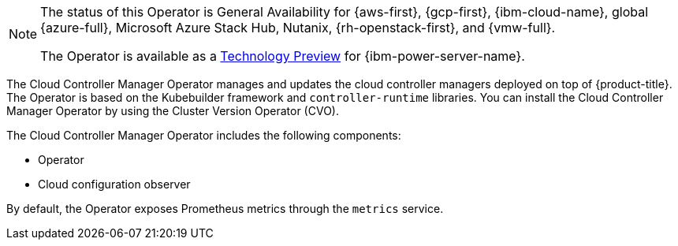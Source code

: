 // Module included in the following assemblies:
//
// * operators/operator-reference.adoc

ifeval::["{context}" == "operator-reference"]
:operators:
endif::[]
ifeval::["{context}" == "cluster-capabilities"]
:cluster-caps:
endif::[]

[id="cluster-cloud-controller-manager-operator_{context}"]
ifdef::operators[= Cloud Controller Manager Operator]
ifdef::cluster-caps[= Cloud controller manager capability]

ifdef::cluster-caps[]
The Cloud Controller Manager Operator provides features for the `CloudControllerManager` capability.

[NOTE]
====
Currently, disabling the `CloudControllerManager` capability is not supported on all platforms.
====

You can determine if your cluster supports disabling the `CloudControllerManager` capability by checking values in the installation configuration (`install-config.yaml`) file for your cluster.

In the `install-config.yaml` file, locate the `platform` parameter.

* If the value of the `platform` parameter is `Baremetal` or `None`, you can disable the `CloudControllerManager` capability on your cluster.

* If the value of the `platform` parameter is `External`, locate the `platform.external.cloudControllerManager` parameter.
If the value of the `platform.external.cloudControllerManager` parameter is `None`, you can disable the `CloudControllerManager` capability on your cluster.

[IMPORTANT]
====
If these parameters contain any other values than those listed, you cannot disable the `CloudControllerManager` capability on your cluster.
====
endif::cluster-caps[]

[NOTE]
====
The status of this Operator is General Availability for {aws-first}, {gcp-first}, {ibm-cloud-name}, global {azure-full}, Microsoft Azure Stack Hub, Nutanix, {rh-openstack-first}, and {vmw-full}.

The Operator is available as a link:https://access.redhat.com/support/offerings/techpreview[Technology Preview] for {ibm-power-server-name}.
====

The Cloud Controller Manager Operator manages and updates the cloud controller managers deployed on top of {product-title}. The Operator is based on the Kubebuilder framework and `controller-runtime` libraries. You can install the Cloud Controller Manager Operator by using the Cluster Version Operator (CVO).

The Cloud Controller Manager Operator includes the following components:

* Operator
* Cloud configuration observer

By default, the Operator exposes Prometheus metrics through the `metrics` service.

ifdef::operators[]
[discrete]
== Project

link:https://github.com/openshift/cluster-cloud-controller-manager-operator[cluster-cloud-controller-manager-operator]
endif::operators[]

ifeval::["{context}" == "operator-reference"]
:!operators:
endif::[]
ifeval::["{context}" == "cluster-capabilities"]
:!cluster-caps:
endif::[]
